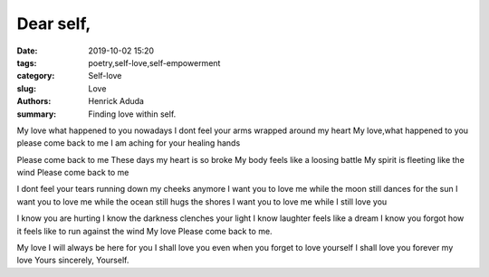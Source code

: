 Dear self,
##############

:date: 2019-10-02 15:20
:tags: poetry,self-love,self-empowerment
:category: Self-love
:slug: Love
:authors: Henrick Aduda
:summary: Finding love within self.

My love
what happened to you
nowadays I dont feel your arms wrapped around my heart
My love,what happened to you
please come back to me
I am aching for your healing hands	

Please come back to me
These days my heart is so broke
My body feels like a loosing battle
My spirit is fleeting like the wind
Please come back to me

I dont feel your tears running down my cheeks anymore
I want you to love me while the moon still dances for the sun
I want you to love me while the ocean still hugs the shores
I want you to love me while I still love you

I know you are hurting
I know the darkness clenches your light
I know laughter feels like a dream
I know you forgot how it feels like to run against the wind
My love 
Please come back to me.

My love 
I will always be here for you
I shall love you even when you forget to love yourself
I shall love you forever my love
Yours sincerely,
Yourself.
